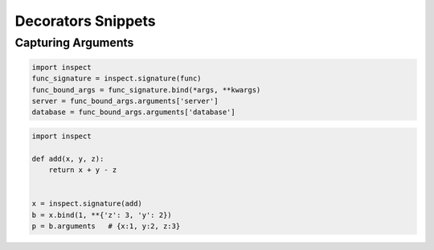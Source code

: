 Decorators Snippets
+++++++++++++++++++

Capturing Arguments
==========================

.. code-block:: python

    import inspect
    func_signature = inspect.signature(func)
    func_bound_args = func_signature.bind(*args, **kwargs)
    server = func_bound_args.arguments['server']
    database = func_bound_args.arguments['database']


.. code-block:: python

    import inspect

    def add(x, y, z):
        return x + y - z


    x = inspect.signature(add)
    b = x.bind(1, **{'z': 3, 'y': 2})
    p = b.arguments   # {x:1, y:2, z:3}
    
